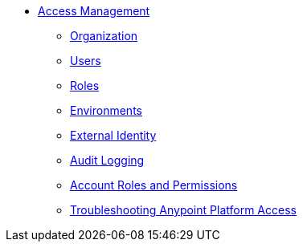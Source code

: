 // TOC File


* link:/access-management/[Access Management]
** link:/access-management/organization[Organization]
** link:/access-management/users[Users]
** link:/access-management/roles[Roles]
** link:/access-management/environments[Environments]
** link:/access-management/external-identity[External Identity]
** link:/access-management/audit-logging[Audit Logging]
** link:/access-management/managing-accounts-roles-and-permissions[Account Roles and Permissions]
** link:/access-management/troubleshooting-anypoint-platform-access[Troubleshooting Anypoint Platform Access]
